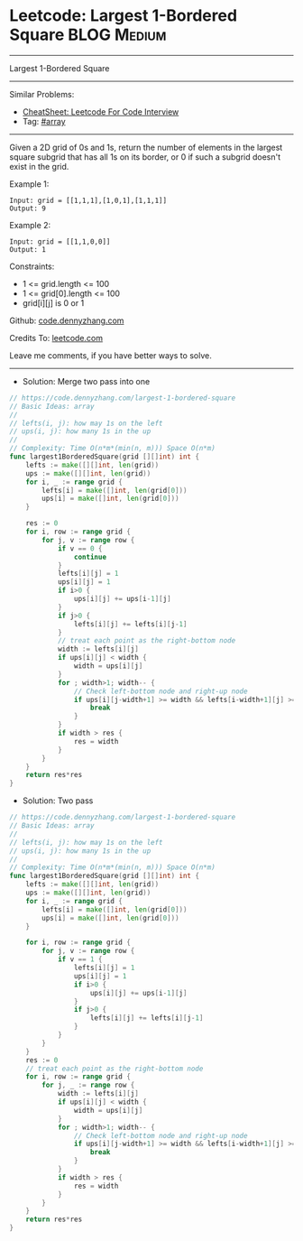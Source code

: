 * Leetcode: Largest 1-Bordered Square                           :BLOG:Medium:
#+STARTUP: showeverything
#+OPTIONS: toc:nil \n:t ^:nil creator:nil d:nil
:PROPERTIES:
:type:     array
:END:
---------------------------------------------------------------------
Largest 1-Bordered Square
---------------------------------------------------------------------
#+BEGIN_HTML
<a href="https://github.com/dennyzhang/code.dennyzhang.com/tree/master/problems/largest-1-bordered-square"><img align="right" width="200" height="183" src="https://www.dennyzhang.com/wp-content/uploads/denny/watermark/github.png" /></a>
#+END_HTML
Similar Problems:
- [[https://cheatsheet.dennyzhang.com/cheatsheet-leetcode-A4][CheatSheet: Leetcode For Code Interview]]
- Tag: [[https://code.dennyzhang.com/review-array][#array]]
---------------------------------------------------------------------
Given a 2D grid of 0s and 1s, return the number of elements in the largest square subgrid that has all 1s on its border, or 0 if such a subgrid doesn't exist in the grid.

Example 1:
#+BEGIN_EXAMPLE
Input: grid = [[1,1,1],[1,0,1],[1,1,1]]
Output: 9
#+END_EXAMPLE

Example 2:
#+BEGIN_EXAMPLE
Input: grid = [[1,1,0,0]]
Output: 1
#+END_EXAMPLE
 
Constraints:

- 1 <= grid.length <= 100
- 1 <= grid[0].length <= 100
- grid[i][j] is 0 or 1

Github: [[https://github.com/dennyzhang/code.dennyzhang.com/tree/master/problems/largest-1-bordered-square][code.dennyzhang.com]]

Credits To: [[https://leetcode.com/problems/largest-1-bordered-square/description/][leetcode.com]]

Leave me comments, if you have better ways to solve.
---------------------------------------------------------------------
- Solution: Merge two pass into one

#+BEGIN_SRC go
// https://code.dennyzhang.com/largest-1-bordered-square
// Basic Ideas: array
//
// lefts(i, j): how may 1s on the left
// ups(i, j): how many 1s in the up
//
// Complexity: Time O(n*m*(min(n, m))) Space O(n*m)
func largest1BorderedSquare(grid [][]int) int {
    lefts := make([][]int, len(grid))
    ups := make([][]int, len(grid))
    for i, _ := range grid {
        lefts[i] = make([]int, len(grid[0]))
        ups[i] = make([]int, len(grid[0]))
    }

    res := 0
    for i, row := range grid {
        for j, v := range row {
            if v == 0 {
                continue
            }
            lefts[i][j] = 1
            ups[i][j] = 1
            if i>0 {
                ups[i][j] += ups[i-1][j] 
            }
            if j>0 {
                lefts[i][j] += lefts[i][j-1]
            }
            // treat each point as the right-bottom node
            width := lefts[i][j]
            if ups[i][j] < width {
                width = ups[i][j]
            }
            for ; width>1; width-- {
                // Check left-bottom node and right-up node
                if ups[i][j-width+1] >= width && lefts[i-width+1][j] >= width {
                    break
                }
            }
            if width > res {
                res = width
            }
        }
    }
    return res*res
}
#+END_SRC

- Solution: Two pass

#+BEGIN_SRC go
// https://code.dennyzhang.com/largest-1-bordered-square
// Basic Ideas: array
//
// lefts(i, j): how may 1s on the left
// ups(i, j): how many 1s in the up
//
// Complexity: Time O(n*m*(min(n, m))) Space O(n*m)
func largest1BorderedSquare(grid [][]int) int {
    lefts := make([][]int, len(grid))
    ups := make([][]int, len(grid))
    for i, _ := range grid {
        lefts[i] = make([]int, len(grid[0]))
        ups[i] = make([]int, len(grid[0]))
    }

    for i, row := range grid {
        for j, v := range row {
            if v == 1 {
                lefts[i][j] = 1
                ups[i][j] = 1
                if i>0 {
                    ups[i][j] += ups[i-1][j] 
                }
                if j>0 {
                    lefts[i][j] += lefts[i][j-1]
                }
            }
        }
    }
    res := 0
    // treat each point as the right-bottom node
    for i, row := range grid {
        for j, _ := range row {
            width := lefts[i][j]
            if ups[i][j] < width {
                width = ups[i][j]
            }
            for ; width>1; width-- {
                // Check left-bottom node and right-up node
                if ups[i][j-width+1] >= width && lefts[i-width+1][j] >= width {
                    break
                }
            }
            if width > res {
                res = width
            }
        }
    }
    return res*res
}
#+END_SRC

#+BEGIN_HTML
<div style="overflow: hidden;">
<div style="float: left; padding: 5px"> <a href="https://www.linkedin.com/in/dennyzhang001"><img src="https://www.dennyzhang.com/wp-content/uploads/sns/linkedin.png" alt="linkedin" /></a></div>
<div style="float: left; padding: 5px"><a href="https://github.com/dennyzhang"><img src="https://www.dennyzhang.com/wp-content/uploads/sns/github.png" alt="github" /></a></div>
<div style="float: left; padding: 5px"><a href="https://www.dennyzhang.com/slack" target="_blank" rel="nofollow"><img src="https://www.dennyzhang.com/wp-content/uploads/sns/slack.png" alt="slack"/></a></div>
</div>
#+END_HTML
